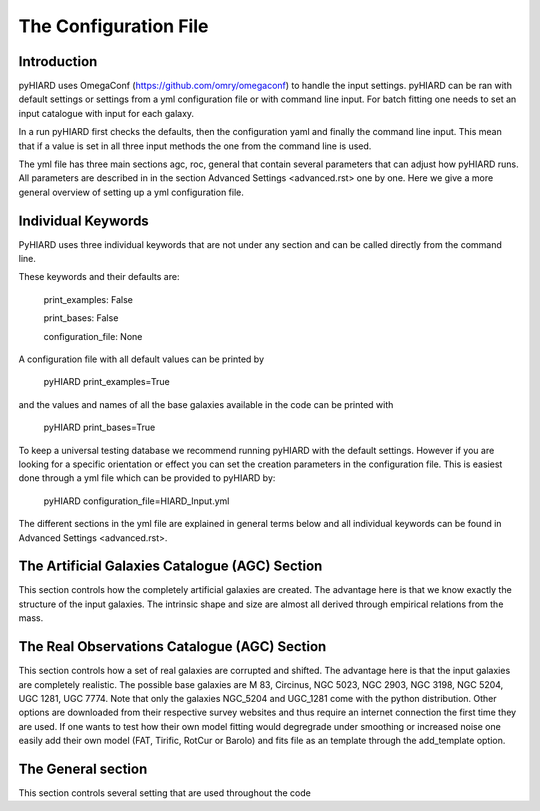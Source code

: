 The Configuration File
=====

Introduction
----

pyHIARD uses OmegaConf (https://github.com/omry/omegaconf) to handle the input settings. pyHIARD can be ran with default settings or settings from a yml configuration file or with command line input. For batch fitting one needs to set an input catalogue with input for each galaxy.

In a run pyHIARD first checks the defaults, then the configuration yaml and finally the command line input. This mean that if a value is set in all three input methods the one from the command line is used.

The yml file has three main sections agc, roc, general that contain several parameters that can adjust how pyHIARD runs. All parameters are described in in the section Advanced Settings <advanced.rst> one by one. Here we give a more general overview of setting up a yml configuration file.

Individual Keywords
----

PyHIARD uses three individual keywords  that are not under any section and can be called directly from the command line.

These keywords and their defaults are:

  print_examples: False

  print_bases: False

  configuration_file: None

A configuration file with all default values can be printed by

  pyHIARD print_examples=True

and the values and names of all the base galaxies available in the code can be printed with

  pyHIARD print_bases=True

To keep a universal testing database we recommend running pyHIARD with the default settings. However if you are looking for a specific orientation or effect you can set the creation parameters in the configuration file.
This is easiest done through a yml file which can be provided to pyHIARD by:

  pyHIARD configuration_file=HIARD_Input.yml

The different sections in the yml file are explained in general terms below and all individual keywords can be found in Advanced Settings <advanced.rst>.

The Artificial Galaxies Catalogue (AGC) Section
----
This section controls how the completely artificial galaxies are created. The advantage here is that we know exactly the structure of the input galaxies.
The intrinsic shape and size are almost all derived through empirical relations from the mass.


The Real Observations Catalogue (AGC) Section
----
This section controls how a set of real galaxies are corrupted and shifted. The advantage here is that the input galaxies are completely realistic.
The possible base galaxies are  M 83, Circinus, NGC 5023, NGC 2903, NGC 3198, NGC 5204, UGC 1281, UGC 7774. Note that only the galaxies NGC_5204 and UGC_1281 come with the python distribution.
Other options are downloaded from their respective survey websites and thus require an internet connection the first time they are used.
If one wants to test how their own model fitting would degregrade under smoothing or increased noise one easily add their own model (FAT, Tirific, RotCur or Barolo) and fits file as an template through the add_template option. 



The General section
----
This section controls several setting that are used throughout the code
